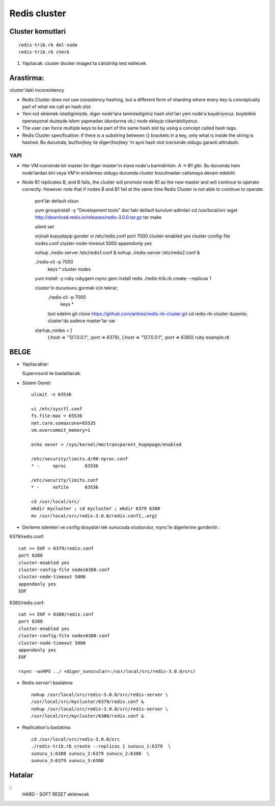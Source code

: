 Redis cluster
=============

Cluster komutlari
~~~~~~~~~~~~~~~~~

::

    redis-trib.rb del-node     
    redis-trib.rb check

#. Yapilacak: cluster docker images'ta calistirilip test edilecek.



Arastirma:
~~~~~~~~~~

cluster'daki inconsistency


* Redis Cluster does not use consistency hashing, but a different form of
  sharding where every key is conceptually part of what we call an hash slot.

* Yeni not eklemek istedigimizde, diger node'lara tanimladigimiz hash slot'lari
  yeni node'a kaydiriyoruz. boylelikle operasyonel duzeyde islem yapmadan
  (durdurma vb.) node ekleyip cikartabiliyoruz.

* The user can force multiple keys to be part of the same hash slot by using a
  concept called hash tags.

* Redis Cluster specification: if there is a substring between {} brackets in a
  key, only what is inside the string is hashed. Bu durumda; bu{foo}key ile
  diger{foo}key 'in ayni hash slot icerisinde oldugu garanti altindadir.

YAPI
----

* Her VM icerisinde bir master bir diger master'in slave node'u barindirilsin.
  A -> B1 gibi. Bu durumda hem node'lardan biri veya VM'in erisilemez oldugu
  durumda cluster bozulmadan calismaya devam edebilir.

* Node B1 replicates B, and B fails, the cluster will promote node B1 as the
  new master and will continue to operate correctly.  However note that if
  nodes B and B1 fail at the same time Redis Cluster is not able to continue to
  operate.




    port'lar default olsun


    yum groupinstall -y "Development tools"
    doc'taki default kurulum adimlari
    cd /usr/local/src
    wget http://download.redis.io/releases/redis-3.0.0.tar.gz
    tar 
    make 

    ulimit set

    orjinali kopyalayip gonder
    vi /etc/redis.conf
    port 7000
    cluster-enabled yes
    cluster-config-file nodes.conf
    cluster-node-timeout 5000
    appendonly yes


    nohup ./redis-server /etc/redis1.conf &
    nohup ./redis-server /etc/redis2.conf &
    
    ./redis-cli -p 7000
        keys *
        cluster nodes
    
    
    yum install -y ruby rubygem rsync
    gem install redis
    ./redis-trib.rb create --replicas 1 

    cluster'in durumunu gormek icin tekrar;
        ./redis-cli -p 7000
         keys *

        test edelim
        git clone https://github.com/antirez/redis-rb-cluster.git
        cd redis-rb-cluster
        duzenle;
        cluster'da sadece master'lar var
    startup_nodes = [
        {:host => "127.0.0.1", :port => 6379},
        {:host => "127.0.0.1", :port => 6380}
        ruby example.rb


BELGE
~~~~~

* Yapilacaklar::

  Supervisord ile baslatilacak.

* Sistem Genel::

    ulimit -n 63536

    vi /etc/sysctl.conf
    fs.file-max = 65536
    net.core.somaxconn=65535
    vm.overcommit_memory=1

    echo never > /sys/kernel/mm/transparent_hugepage/enabled

    /etc/security/limits.d/90-nproc.conf
    * -     nproc       63536

    /etc/security/limits.conf
    * -     nofile      63536

    cd /usr/local/src/
    mkdir mycluster ; cd mycluster ; mkdir 6379 6380
    mv /usr/local/src/redis-3.0.0/redis.conf{,.org}

* Derleme islemleri ve config dosyalari tek sunucuda olusturulur, rsync'le
  digerlerine gonderilir.::

6379/redis.conf::

    cat << EOF > 6379/redis.conf
    port 6380
    cluster-enabled yes
    cluster-config-file nodes6380.conf
    cluster-node-timeout 5000
    appendonly yes
    EOF

6380/redis.conf::

    cat << EOF > 6380/redis.conf
    port 6380
    cluster-enabled yes
    cluster-config-file nodes6380.conf
    cluster-node-timeout 5000
    appendonly yes
    EOF

    rsync -avHPS ../ <diger_sunucular>:/usr/local/src/redis-3.0.0/src/

* Redis-server'i baslatma::

    nohup /usr/local/src/redis-3.0.0/src/redis-server \
    /usr/local/src/mycluster/6379/redis.conf &
    nohup /usr/local/src/redis-3.0.0/src/redis-server \
    /usr/local/src/mycluster/6380/redis.conf &

* Replication'u baslatma::

    cd /usr/local/src/redis-3.0.0/src
    ./redis-trib.rb create --replicas 1 sunucu_1:6379  \
    sunucu_1:6380 sunucu_2:6379 sunucu_2:6380  \
    sunucu_3:6379 sunucu_3:6380


Hatalar
~~~~~~~

::
    HARD - SOFT RESET eklenecek

